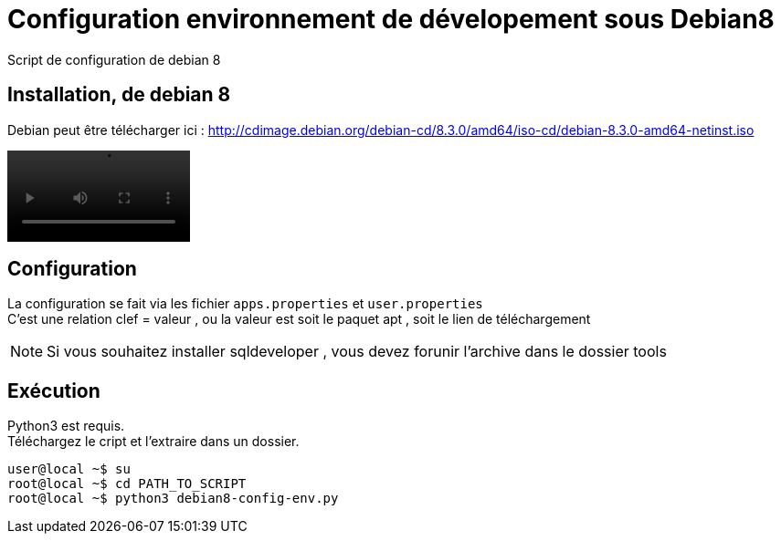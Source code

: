 = Configuration environnement de dévelopement sous Debian8
Script de configuration de debian 8

== Installation, de debian 8
Debian peut être télécharger ici : http://cdimage.debian.org/debian-cd/8.3.0/amd64/iso-cd/debian-8.3.0-amd64-netinst.iso +

video::screencasts/debian8-vm-install.mp4[width=200,options="nocontrols,autoplay"]


== Configuration
La configuration se fait via les fichier `apps.properties` et `user.properties` +
C'est une relation clef = valeur , ou la valeur est soit le paquet apt , soit le lien de téléchargement

[NOTE]
====
Si vous souhaitez installer sqldeveloper , vous devez forunir l'archive dans le dossier tools
====
== Exécution
Python3 est requis. +
Téléchargez le cript et l'extraire dans un dossier.

[code,bash]
----
user@local ~$ su
root@local ~$ cd PATH_TO_SCRIPT
root@local ~$ python3 debian8-config-env.py
----
